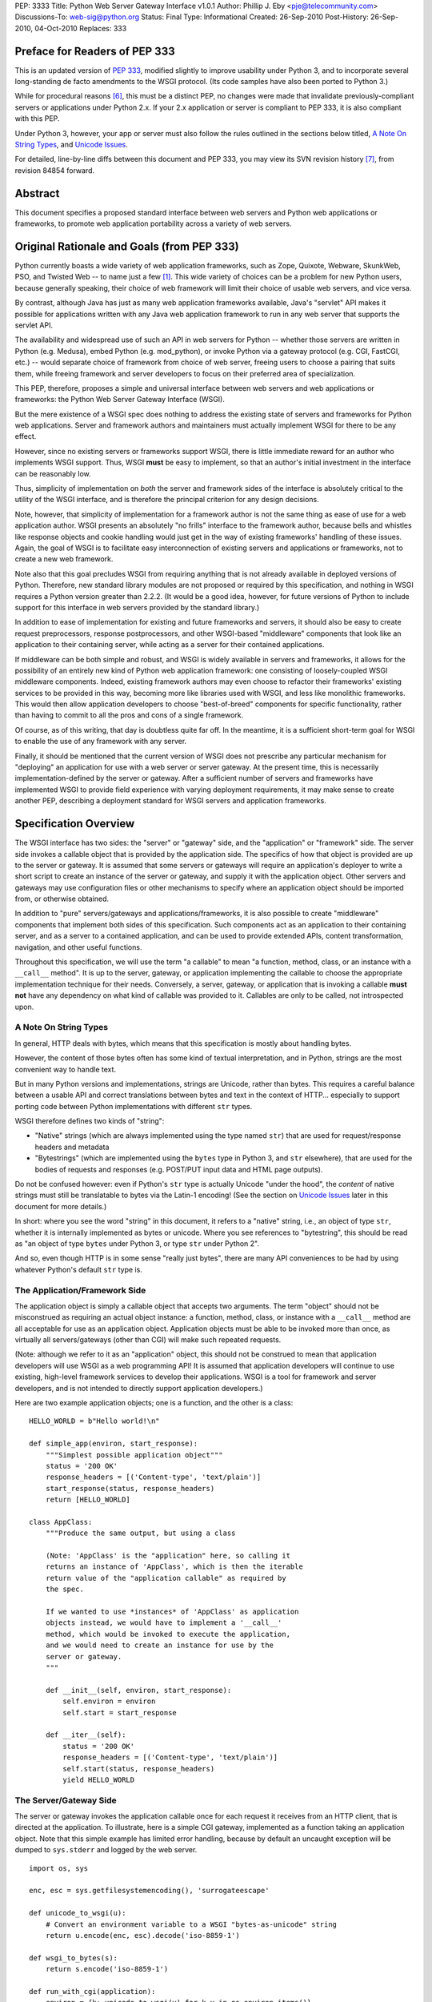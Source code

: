 PEP: 3333
Title: Python Web Server Gateway Interface v1.0.1
Author: Phillip J. Eby <pje@telecommunity.com>
Discussions-To: web-sig@python.org
Status: Final
Type: Informational
Created: 26-Sep-2010
Post-History: 26-Sep-2010, 04-Oct-2010
Replaces: 333


Preface for Readers of PEP 333
==============================

This is an updated version of :pep:`333`, modified slightly to improve
usability under Python 3, and to incorporate several long-standing
de facto amendments to the WSGI protocol.  (Its code samples have
also been ported to Python 3.)

While for procedural reasons [6]_, this must be a distinct PEP, no
changes were made that invalidate previously-compliant servers or
applications under Python 2.x.  If your 2.x application or server
is compliant to PEP \333, it is also compliant with this PEP.

Under Python 3, however, your app or server must also follow the
rules outlined in the sections below titled, `A Note On String
Types`_, and `Unicode Issues`_.

For detailed, line-by-line diffs between this document and PEP \333,
you may view its SVN revision history [7]_, from revision 84854 forward.


Abstract
========

This document specifies a proposed standard interface between web
servers and Python web applications or frameworks, to promote web
application portability across a variety of web servers.


Original Rationale and Goals (from PEP 333)
===========================================

Python currently boasts a wide variety of web application frameworks,
such as Zope, Quixote, Webware, SkunkWeb, PSO, and Twisted Web -- to
name just a few [1]_.  This wide variety of choices can be a problem
for new Python users, because generally speaking, their choice of web
framework will limit their choice of usable web servers, and vice
versa.

By contrast, although Java has just as many web application frameworks
available, Java's "servlet" API makes it possible for applications
written with any Java web application framework to run in any web
server that supports the servlet API.

The availability and widespread use of such an API in web servers for
Python -- whether those servers are written in Python (e.g. Medusa),
embed Python (e.g. mod_python), or invoke Python via a gateway
protocol (e.g. CGI, FastCGI, etc.) -- would separate choice of
framework from choice of web server, freeing users to choose a pairing
that suits them, while freeing framework and server developers to
focus on their preferred area of specialization.

This PEP, therefore, proposes a simple and universal interface between
web servers and web applications or frameworks: the Python Web Server
Gateway Interface (WSGI).

But the mere existence of a WSGI spec does nothing to address the
existing state of servers and frameworks for Python web applications.
Server and framework authors and maintainers must actually implement
WSGI for there to be any effect.

However, since no existing servers or frameworks support WSGI, there
is little immediate reward for an author who implements WSGI support.
Thus, WSGI **must** be easy to implement, so that an author's initial
investment in the interface can be reasonably low.

Thus, simplicity of implementation on *both* the server and framework
sides of the interface is absolutely critical to the utility of the
WSGI interface, and is therefore the principal criterion for any
design decisions.

Note, however, that simplicity of implementation for a framework
author is not the same thing as ease of use for a web application
author.  WSGI presents an absolutely "no frills" interface to the
framework author, because bells and whistles like response objects and
cookie handling would just get in the way of existing frameworks'
handling of these issues.  Again, the goal of WSGI is to facilitate
easy interconnection of existing servers and applications or
frameworks, not to create a new web framework.

Note also that this goal precludes WSGI from requiring anything that
is not already available in deployed versions of Python.  Therefore,
new standard library modules are not proposed or required by this
specification, and nothing in WSGI requires a Python version greater
than 2.2.2.  (It would be a good idea, however, for future versions
of Python to include support for this interface in web servers
provided by the standard library.)

In addition to ease of implementation for existing and future
frameworks and servers, it should also be easy to create request
preprocessors, response postprocessors, and other WSGI-based
"middleware" components that look like an application to their
containing server, while acting as a server for their contained
applications.

If middleware can be both simple and robust, and WSGI is widely
available in servers and frameworks, it allows for the possibility
of an entirely new kind of Python web application framework: one
consisting of loosely-coupled WSGI middleware components.  Indeed,
existing framework authors may even choose to refactor their
frameworks' existing services to be provided in this way, becoming
more like libraries used with WSGI, and less like monolithic
frameworks.  This would then allow application developers to choose
"best-of-breed" components for specific functionality, rather than
having to commit to all the pros and cons of a single framework.

Of course, as of this writing, that day is doubtless quite far off.
In the meantime, it is a sufficient short-term goal for WSGI to
enable the use of any framework with any server.

Finally, it should be mentioned that the current version of WSGI
does not prescribe any particular mechanism for "deploying" an
application for use with a web server or server gateway.  At the
present time, this is necessarily implementation-defined by the
server or gateway.  After a sufficient number of servers and
frameworks have implemented WSGI to provide field experience with
varying deployment requirements, it may make sense to create
another PEP, describing a deployment standard for WSGI servers and
application frameworks.


Specification Overview
======================

The WSGI interface has two sides: the "server" or "gateway" side, and
the "application" or "framework" side.  The server side invokes a
callable object that is provided by the application side.  The
specifics of how that object is provided are up to the server or
gateway.  It is assumed that some servers or gateways will require an
application's deployer to write a short script to create an instance
of the server or gateway, and supply it with the application object.
Other servers and gateways may use configuration files or other
mechanisms to specify where an application object should be
imported from, or otherwise obtained.

In addition to "pure" servers/gateways and applications/frameworks,
it is also possible to create "middleware" components that implement
both sides of this specification.  Such components act as an
application to their containing server, and as a server to a
contained application, and can be used to provide extended APIs,
content transformation, navigation, and other useful functions.

Throughout this specification, we will use the term "a callable" to
mean "a function, method, class, or an instance with a ``__call__``
method".  It is up to the server, gateway, or application implementing
the callable to choose the appropriate implementation technique for
their needs.  Conversely, a server, gateway, or application that is
invoking a callable **must not** have any dependency on what kind of
callable was provided to it.  Callables are only to be called, not
introspected upon.


A Note On String Types
----------------------

In general, HTTP deals with bytes, which means that this specification
is mostly about handling bytes.

However, the content of those bytes often has some kind of textual
interpretation, and in Python, strings are the most convenient way
to handle text.

But in many Python versions and implementations, strings are Unicode,
rather than bytes.  This requires a careful balance between a usable
API and correct translations between bytes and text in the context of
HTTP...  especially to support porting code between Python
implementations with different ``str`` types.

WSGI therefore defines two kinds of "string":

* "Native" strings (which are always implemented using the type
  named ``str``) that are used for request/response headers and
  metadata

* "Bytestrings" (which are implemented using the ``bytes`` type
  in Python 3, and ``str`` elsewhere), that are used for the bodies
  of requests and responses (e.g. POST/PUT input data and HTML page
  outputs).

Do not be confused however: even if Python's ``str`` type is actually
Unicode "under the hood", the *content* of native strings must
still be translatable to bytes via the Latin-1 encoding!  (See
the section on `Unicode Issues`_ later in  this document for more
details.)

In short: where you see the word "string" in this document, it refers
to a "native" string, i.e., an object of type ``str``, whether it is
internally implemented as bytes or unicode.  Where you see references
to "bytestring", this should be read as "an object of type ``bytes``
under Python 3, or type ``str`` under Python 2".

And so, even though HTTP is in some sense "really just bytes", there
are  many API conveniences to be had by using whatever Python's
default  ``str`` type is.



The Application/Framework Side
------------------------------

The application object is simply a callable object that accepts
two arguments.  The term "object" should not be misconstrued as
requiring an actual object instance: a function, method, class,
or instance with a ``__call__`` method are all acceptable for
use as an application object.  Application objects must be able
to be invoked more than once, as virtually all servers/gateways
(other than CGI) will make such repeated requests.

(Note: although we refer to it as an "application" object, this
should not be construed to mean that application developers will use
WSGI as a web programming API!  It is assumed that application
developers will continue to use existing, high-level framework
services to develop their applications.  WSGI is a tool for
framework and server developers, and is not intended to directly
support application developers.)

Here are two example application objects; one is a function, and the
other is a class::

    HELLO_WORLD = b"Hello world!\n"

    def simple_app(environ, start_response):
        """Simplest possible application object"""
        status = '200 OK'
        response_headers = [('Content-type', 'text/plain')]
        start_response(status, response_headers)
        return [HELLO_WORLD]

    class AppClass:
        """Produce the same output, but using a class

        (Note: 'AppClass' is the "application" here, so calling it
        returns an instance of 'AppClass', which is then the iterable
        return value of the "application callable" as required by
        the spec.

        If we wanted to use *instances* of 'AppClass' as application
        objects instead, we would have to implement a '__call__'
        method, which would be invoked to execute the application,
        and we would need to create an instance for use by the
        server or gateway.
        """

        def __init__(self, environ, start_response):
            self.environ = environ
            self.start = start_response

        def __iter__(self):
            status = '200 OK'
            response_headers = [('Content-type', 'text/plain')]
            self.start(status, response_headers)
            yield HELLO_WORLD


The Server/Gateway Side
-----------------------

The server or gateway invokes the application callable once for each
request it receives from an HTTP client, that is directed at the
application.  To illustrate, here is a simple CGI gateway, implemented
as a function taking an application object.  Note that this simple
example has limited error handling, because by default an uncaught
exception will be dumped to ``sys.stderr`` and logged by the web
server.

::

    import os, sys

    enc, esc = sys.getfilesystemencoding(), 'surrogateescape'

    def unicode_to_wsgi(u):
        # Convert an environment variable to a WSGI "bytes-as-unicode" string
        return u.encode(enc, esc).decode('iso-8859-1')

    def wsgi_to_bytes(s):
        return s.encode('iso-8859-1')

    def run_with_cgi(application):
        environ = {k: unicode_to_wsgi(v) for k,v in os.environ.items()}
        environ['wsgi.input']        = sys.stdin.buffer
        environ['wsgi.errors']       = sys.stderr
        environ['wsgi.version']      = (1, 0)
        environ['wsgi.multithread']  = False
        environ['wsgi.multiprocess'] = True
        environ['wsgi.run_once']     = True

        if environ.get('HTTPS', 'off') in ('on', '1'):
            environ['wsgi.url_scheme'] = 'https'
        else:
            environ['wsgi.url_scheme'] = 'http'

        headers_set = []
        headers_sent = []

        def write(data):
            out = sys.stdout.buffer

            if not headers_set:
                 raise AssertionError("write() before start_response()")

            elif not headers_sent:
                 # Before the first output, send the stored headers
                 status, response_headers = headers_sent[:] = headers_set
                 out.write(wsgi_to_bytes('Status: %s\r\n' % status))
                 for header in response_headers:
                     out.write(wsgi_to_bytes('%s: %s\r\n' % header))
                 out.write(wsgi_to_bytes('\r\n'))

            out.write(data)
            out.flush()

        def start_response(status, response_headers, exc_info=None):
            if exc_info:
                try:
                    if headers_sent:
                        # Re-raise original exception if headers sent
                        raise exc_info[1].with_traceback(exc_info[2])
                finally:
                    exc_info = None     # avoid dangling circular ref
            elif headers_set:
                raise AssertionError("Headers already set!")

            headers_set[:] = [status, response_headers]

            # Note: error checking on the headers should happen here,
            # *after* the headers are set.  That way, if an error
            # occurs, start_response can only be re-called with
            # exc_info set.

            return write

        result = application(environ, start_response)
        try:
            for data in result:
                if data:    # don't send headers until body appears
                    write(data)
            if not headers_sent:
                write(b'')   # send headers now if body was empty
        finally:
            if hasattr(result, 'close'):
                result.close()


Middleware: Components that Play Both Sides
-------------------------------------------

Note that a single object may play the role of a server with respect
to some application(s), while also acting as an application with
respect to some server(s).  Such "middleware" components can perform
such functions as:

* Routing a request to different application objects based on the
  target URL, after rewriting the ``environ`` accordingly.

* Allowing multiple applications or frameworks to run side by side
  in the same process

* Load balancing and remote processing, by forwarding requests and
  responses over a network

* Perform content postprocessing, such as applying XSL stylesheets

The presence of middleware in general is transparent to both the
"server/gateway" and the "application/framework" sides of the
interface, and should require no special support.  A user who
desires to incorporate middleware into an application simply
provides the middleware component to the server, as if it were
an application, and configures the middleware component to
invoke the application, as if the middleware component were a
server.  Of course, the "application" that the middleware wraps
may in fact be another middleware component wrapping another
application, and so on, creating what is referred to as a
"middleware stack".

For the most part, middleware must conform to the restrictions
and requirements of both the server and application sides of
WSGI.  In some cases, however, requirements for middleware
are more stringent than for a "pure" server or application,
and these points will be noted in the specification.

Here is a (tongue-in-cheek) example of a middleware component that
converts ``text/plain`` responses to pig Latin, using Joe Strout's
``piglatin.py``.  (Note: a "real" middleware component would
probably use a more robust way of checking the content type, and
should also check for a content encoding.  Also, this simple
example ignores the possibility that a word might be split across
a block boundary.)

::

    from piglatin import piglatin

    class LatinIter:

        """Transform iterated output to piglatin, if it's okay to do so

        Note that the "okayness" can change until the application yields
        its first non-empty bytestring, so 'transform_ok' has to be a mutable
        truth value.
        """

        def __init__(self, result, transform_ok):
            if hasattr(result, 'close'):
                self.close = result.close
            self._next = iter(result).__next__
            self.transform_ok = transform_ok

        def __iter__(self):
            return self

        def __next__(self):
            data = self._next()
            if self.transform_ok:
                return piglatin(data)   # call must be byte-safe on Py3
            else:
                return data

    class Latinator:

        # by default, don't transform output
        transform = False

        def __init__(self, application):
            self.application = application

        def __call__(self, environ, start_response):

            transform_ok = []

            def start_latin(status, response_headers, exc_info=None):

                # Reset ok flag, in case this is a repeat call
                del transform_ok[:]

                for name, value in response_headers:
                    if name.lower() == 'content-type' and value == 'text/plain':
                        transform_ok.append(True)
                        # Strip content-length if present, else it'll be wrong
                        response_headers = [(name, value)
                            for name, value in response_headers
                                if name.lower() != 'content-length'
                        ]
                        break

                write = start_response(status, response_headers, exc_info)

                if transform_ok:
                    def write_latin(data):
                        write(piglatin(data))   # call must be byte-safe on Py3
                    return write_latin
                else:
                    return write

            return LatinIter(self.application(environ, start_latin), transform_ok)


    # Run foo_app under a Latinator's control, using the example CGI gateway
    from foo_app import foo_app
    run_with_cgi(Latinator(foo_app))



Specification Details
=====================

The application object must accept two positional arguments.  For
the sake of illustration, we have named them ``environ`` and
``start_response``, but they are not required to have these names.
A server or gateway **must** invoke the application object using
positional (not keyword) arguments.  (E.g. by calling
``result = application(environ, start_response)`` as shown above.)

The ``environ`` parameter is a dictionary object, containing CGI-style
environment variables.  This object **must** be a builtin Python
dictionary (*not* a subclass, ``UserDict`` or other dictionary
emulation), and the application is allowed to modify the dictionary
in any way it desires.  The dictionary must also include certain
WSGI-required variables (described in a later section), and may
also include server-specific extension variables, named according
to a convention that will be described below.

The ``start_response`` parameter is a callable accepting two
required positional arguments, and one optional argument.  For the sake
of illustration, we have named these arguments ``status``,
``response_headers``, and ``exc_info``, but they are not required to
have these names, and the application **must** invoke the
``start_response`` callable using positional arguments (e.g.
``start_response(status, response_headers)``).

The ``status`` parameter is a status string of the form
``"999 Message here"``, and ``response_headers`` is a list of
``(header_name, header_value)`` tuples describing the HTTP response
header.  The optional ``exc_info`` parameter is described below in the
sections on `The start_response() Callable`_ and `Error Handling`_.
It is used only when the application has trapped an error and is
attempting to display an error message to the browser.

The ``start_response`` callable must return a ``write(body_data)``
callable that takes one positional parameter: a bytestring to be written
as part of the HTTP response body.  (Note: the ``write()`` callable is
provided only to support certain existing frameworks' imperative output
APIs; it should not be used by new applications or frameworks if it
can be avoided.  See the `Buffering and Streaming`_ section for more
details.)

When called by the server, the application object must return an
iterable yielding zero or more bytestrings.  This can be accomplished in a
variety of ways, such as by returning a list of bytestrings, or by the
application being a generator function that yields bytestrings, or
by the application being a class whose instances are iterable.
Regardless of how it is accomplished, the application object must
always return an iterable yielding zero or more bytestrings.

The server or gateway must transmit the yielded bytestrings to the client
in an unbuffered fashion, completing the transmission of each bytestring
before requesting another one.  (In other words, applications
**should** perform their own buffering.  See the `Buffering and
Streaming`_ section below for more on how application output must be
handled.)

The server or gateway should treat the yielded bytestrings as binary byte
sequences: in particular, it should ensure that line endings are
not altered.  The application is responsible for ensuring that the
bytestring(s) to be written are in a format suitable for the client.  (The
server or gateway **may** apply HTTP transfer encodings, or perform
other transformations for the purpose of implementing HTTP features
such as byte-range transmission.  See `Other HTTP Features`_, below,
for more details.)

If a call to ``len(iterable)`` succeeds, the server must be able
to rely on the result being accurate.  That is, if the iterable
returned by the application provides a working ``__len__()``
method, it **must** return an accurate result.  (See
the `Handling the Content-Length Header`_ section for information
on how this would normally be used.)

If the iterable returned by the application has a ``close()`` method,
the server or gateway **must** call that method upon completion of the
current request, whether the request was completed normally, or
terminated early due to an application error during iteration or an early
disconnect of the browser.  (The ``close()`` method requirement is to
support resource release by the application.  This protocol is intended
to complement :pep:`342`'s generator support, and other common iterables
with ``close()`` methods.)

Applications returning a generator or other custom iterator **should not**
assume the entire iterator will be consumed, as it **may** be closed early
by the server.

(Note: the application **must** invoke the ``start_response()``
callable before the iterable yields its first body bytestring, so that the
server can send the headers before any body content.  However, this
invocation **may** be performed by the iterable's first iteration, so
servers **must not** assume that ``start_response()`` has been called
before they begin iterating over the iterable.)

Finally, servers and gateways **must not** directly use any other
attributes of the iterable returned by the application, unless it is an
instance of a type specific to that server or gateway, such as a "file
wrapper" returned by ``wsgi.file_wrapper`` (see `Optional
Platform-Specific File Handling`_).  In the general case, only
attributes specified here, or accessed via e.g. the :pep:`234` iteration
APIs are acceptable.


``environ`` Variables
---------------------

The ``environ`` dictionary is required to contain these CGI
environment variables, as defined by the Common Gateway Interface
specification [2]_.  The following variables **must** be present,
unless their value would be an empty string, in which case they
**may** be omitted, except as otherwise noted below.

``REQUEST_METHOD``
  The HTTP request method, such as ``"GET"`` or ``"POST"``.  This
  cannot ever be an empty string, and so is always required.

``SCRIPT_NAME``
  The initial portion of the request URL's "path" that corresponds to
  the application object, so that the application knows its virtual
  "location".  This **may** be an empty string, if the application
  corresponds to the "root" of the server.

``PATH_INFO``
  The remainder of the request URL's "path", designating the virtual
  "location" of the request's target within the application.  This
  **may** be an empty string, if the request URL targets the
  application root and does not have a trailing slash.

``QUERY_STRING``
  The portion of the request URL that follows the ``"?"``, if any.
  May be empty or absent.

``CONTENT_TYPE``
  The contents of any ``Content-Type`` fields in the HTTP request.
  May be empty or absent.

``CONTENT_LENGTH``
  The contents of any ``Content-Length`` fields in the HTTP request.
  May be empty or absent.

``SERVER_NAME``, ``SERVER_PORT``
  When ``HTTP_HOST`` is not set, these variables can be combined to determine a
  default.  See the `URL Reconstruction`_ section below for more detail.
  ``SERVER_NAME`` and ``SERVER_PORT`` are required strings and must never be
  empty.

``SERVER_PROTOCOL``
  The version of the protocol the client used to send the request.
  Typically this will be something like ``"HTTP/1.0"`` or ``"HTTP/1.1"``
  and may be used by the application to determine how to treat any
  HTTP request headers.  (This variable should probably be called
  ``REQUEST_PROTOCOL``, since it denotes the protocol used in the
  request, and is not necessarily the protocol that will be used in the
  server's response.  However, for compatibility with CGI we have to
  keep the existing name.)

``HTTP_`` Variables
  Variables corresponding to the client-supplied HTTP request headers
  (i.e., variables whose names begin with ``"HTTP_"``).  The presence or
  absence of these variables should correspond with the presence or
  absence of the appropriate HTTP header in the request.

A server or gateway **should** attempt to provide as many other CGI
variables as are applicable.  In addition, if SSL is in use, the server
or gateway **should** also provide as many of the Apache SSL environment
variables [5]_ as are applicable, such as ``HTTPS=on`` and
``SSL_PROTOCOL``.  Note, however, that an application that uses any CGI
variables other than the ones listed above are necessarily non-portable
to web servers that do not support the relevant extensions.  (For
example, web servers that do not publish files will not be able to
provide a meaningful ``DOCUMENT_ROOT`` or ``PATH_TRANSLATED``.)

A WSGI-compliant server or gateway **should** document what variables
it provides, along with their definitions as appropriate.  Applications
**should** check for the presence of any variables they require, and
have a fallback plan in the event such a variable is absent.

Note: missing variables (such as ``REMOTE_USER`` when no
authentication has occurred) should be left out of the ``environ``
dictionary.  Also note that CGI-defined variables must be native strings,
if they are present at all.  It is a violation of this specification
for *any* CGI variable's value to be of any type other than ``str``.

In addition to the CGI-defined variables, the ``environ`` dictionary
**may** also contain arbitrary operating-system "environment variables",
and **must** contain the following WSGI-defined variables:

=====================  ===============================================
Variable               Value
=====================  ===============================================
``wsgi.version``       The tuple ``(1, 0)``, representing WSGI
                       version 1.0.

``wsgi.url_scheme``    A string representing the "scheme" portion of
                       the URL at which the application is being
                       invoked.  Normally, this will have the value
                       ``"http"`` or ``"https"``, as appropriate.

``wsgi.input``         An input stream (file-like object) from which
                       the HTTP request body bytes can be read.  (The server
                       or gateway may perform reads on-demand as
                       requested by the application, or it may
                       pre-read the client's request body and buffer
                       it in-memory or on disk, or use any other
                       technique for providing such an input stream,
                       according to its preference.)

``wsgi.errors``        An output stream (file-like object) to which
                       error output can be written, for the purpose of
                       recording program or other errors in a
                       standardized and possibly centralized location.
                       This should be a "text mode" stream; i.e.,
                       applications should use ``"\n"`` as a line
                       ending, and assume that it will be converted to
                       the correct line ending by the server/gateway.

                       (On platforms where the ``str`` type is unicode,
                       the error stream **should** accept and log
                       arbitrary unicode without raising an error; it
                       is allowed, however, to substitute characters
                       that cannot be rendered in the stream's encoding.)

                       For many servers, ``wsgi.errors`` will be the
                       server's main error log. Alternatively, this
                       may be ``sys.stderr``, or a log file of some
                       sort.  The server's documentation should
                       include an explanation of how to configure this
                       or where to find the recorded output.  A server
                       or gateway may supply different error streams
                       to different applications, if this is desired.

``wsgi.multithread``   This value should evaluate true if the
                       application object may be simultaneously
                       invoked by another thread in the same process,
                       and should evaluate false otherwise.

``wsgi.multiprocess``  This value should evaluate true if an
                       equivalent application object may be
                       simultaneously invoked by another process,
                       and should evaluate false otherwise.

``wsgi.run_once``      This value should evaluate true if the server
                       or gateway expects (but does not guarantee!)
                       that the application will only be invoked this
                       one time during the life of its containing
                       process.  Normally, this will only be true for
                       a gateway based on CGI (or something similar).
=====================  ===============================================

Finally, the ``environ`` dictionary may also contain server-defined
variables.  These variables should be named using only lower-case
letters, numbers, dots, and underscores, and should be prefixed with
a name that is unique to the defining server or gateway.  For
example, ``mod_python`` might define variables with names like
``mod_python.some_variable``.


Input and Error Streams
~~~~~~~~~~~~~~~~~~~~~~~

The input and error streams provided by the server must support
the following methods:

===================  ==========  ========
Method               Stream      Notes
===================  ==========  ========
``read(size)``       ``input``   1
``readline()``       ``input``   1, 2
``readlines(hint)``  ``input``   1, 3
``__iter__()``       ``input``
``flush()``          ``errors``  4
``write(str)``       ``errors``
``writelines(seq)``  ``errors``
===================  ==========  ========

The semantics of each method are as documented in the Python Library
Reference, except for these notes as listed in the table above:

1. The server is not required to read past the client's specified
   ``Content-Length``, and **should** simulate an end-of-file
   condition if the application attempts to read past that point.
   The application **should not** attempt to read more data than is
   specified by the ``CONTENT_LENGTH`` variable.

   A server **should** allow ``read()`` to be called without an argument,
   and return the remainder of the client's input stream.

   A server **should** return empty bytestrings from any attempt to
   read from an empty or exhausted input stream.

2. Servers **should** support the optional "size" argument to ``readline()``,
   but as in WSGI 1.0, they are allowed to omit support for it.

   (In WSGI 1.0, the size argument was not supported, on the grounds that
   it might have been complex to implement, and was not often used in
   practice...  but then the ``cgi`` module started using it, and so
   practical servers had to start supporting it anyway!)

3. Note that the ``hint`` argument to ``readlines()`` is optional for
   both caller and implementer.  The application is free not to
   supply it, and the server or gateway is free to ignore it.

4. Since the ``errors`` stream may not be rewound, servers and gateways
   are free to forward write operations immediately, without buffering.
   In this case, the ``flush()`` method may be a no-op.  Portable
   applications, however, cannot assume that output is unbuffered
   or that ``flush()`` is a no-op.  They must call ``flush()`` if
   they need to ensure that output has in fact been written.  (For
   example, to minimize intermingling of data from multiple processes
   writing to the same error log.)

The methods listed in the table above **must** be supported by all
servers conforming to this specification.  Applications conforming
to this specification **must not** use any other methods or attributes
of the ``input`` or ``errors`` objects.  In particular, applications
**must not** attempt to close these streams, even if they possess
``close()`` methods.


The ``start_response()`` Callable
---------------------------------

The second parameter passed to the application object is a callable
of the form ``start_response(status, response_headers, exc_info=None)``.
(As with all WSGI callables, the arguments must be supplied
positionally, not by keyword.)  The ``start_response`` callable is
used to begin the HTTP response, and it must return a
``write(body_data)`` callable (see the `Buffering and Streaming`_
section, below).

The ``status`` argument is an HTTP "status" string like ``"200 OK"``
or ``"404 Not Found"``.  That is, it is a string consisting of a
Status-Code and a Reason-Phrase, in that order and separated by a
single space, with no surrounding whitespace or other characters.
(See :rfc:`2616`, Section 6.1.1 for more information.)  The string
**must not** contain control characters, and must not be terminated
with a carriage return, linefeed, or combination thereof.

The ``response_headers`` argument is a list of ``(header_name,
header_value)`` tuples.  It must be a Python list; i.e.
``type(response_headers) is ListType``, and the server **may** change
its contents in any way it desires.  Each ``header_name`` must be a
valid HTTP header field-name (as defined by :rfc:`2616`, Section 4.2),
without a trailing colon or other punctuation.

Each ``header_value`` **must not** include *any* control characters,
including carriage returns or linefeeds, either embedded or at the end.
(These requirements are to minimize the complexity of any parsing that
must be performed by servers, gateways, and intermediate response
processors that need to inspect or modify response headers.)

In general, the server or gateway is responsible for ensuring that
correct headers are sent to the client: if the application omits
a header required by HTTP (or other relevant specifications that are in
effect), the server or gateway **must** add it.  For example, the HTTP
``Date:`` and ``Server:`` headers would normally be supplied by the
server or gateway.

(A reminder for server/gateway authors: HTTP header names are
case-insensitive, so be sure to take that into consideration when
examining application-supplied headers!)

Applications and middleware are forbidden from using HTTP/1.1
"hop-by-hop" features or headers, any equivalent features in HTTP/1.0,
or any headers that would affect the persistence of the client's
connection to the web server.  These features are the
exclusive province of the actual web server, and a server or gateway
**should** consider it a fatal error for an application to attempt
sending them, and raise an error if they are supplied to
``start_response()``.  (For more specifics on "hop-by-hop" features and
headers, please see the `Other HTTP Features`_ section below.)

Servers **should** check for errors in the headers at the time
``start_response`` is called, so that an error can be raised while
the application is still running.

However, the ``start_response`` callable **must not** actually transmit the
response headers.  Instead, it must store them for the server or
gateway to transmit **only** after the first iteration of the
application return value that yields a non-empty bytestring, or upon
the application's first invocation of the ``write()`` callable.  In
other words, response headers must not be sent until there is actual
body data available, or until the application's returned iterable is
exhausted.  (The only possible exception to this rule is if the
response headers explicitly include a ``Content-Length`` of zero.)

This delaying of response header transmission is to ensure that buffered
and asynchronous applications can replace their originally intended
output with error output, up until the last possible moment.  For
example, the application may need to change the response status from
"200 OK" to "500 Internal Error", if an error occurs while the body is
being generated within an application buffer.

The ``exc_info`` argument, if supplied, must be a Python
``sys.exc_info()`` tuple.  This argument should be supplied by the
application only if ``start_response`` is being called by an error
handler.  If ``exc_info`` is supplied, and no HTTP headers have been
output yet, ``start_response`` should replace the currently-stored
HTTP response headers with the newly-supplied ones, thus allowing the
application to "change its mind" about the output when an error has
occurred.

However, if ``exc_info`` is provided, and the HTTP headers have already
been sent, ``start_response`` **must** raise an error, and **should**
re-raise using the ``exc_info`` tuple.  That is::

    raise exc_info[1].with_traceback(exc_info[2])

This will re-raise the exception trapped by the application, and in
principle should abort the application.  (It is not safe for the
application to attempt error output to the browser once the HTTP
headers have already been sent.)  The application **must not** trap
any exceptions raised by ``start_response``, if it called
``start_response`` with ``exc_info``.  Instead, it should allow
such exceptions to propagate back to the server or gateway.  See
`Error Handling`_ below, for more details.

The application **may** call ``start_response`` more than once, if and
only if the ``exc_info`` argument is provided.  More precisely, it is
a fatal error to call ``start_response`` without the ``exc_info``
argument if ``start_response`` has already been called within the
current invocation of the application.  This includes the case where
the first call to ``start_response`` raised an error.  (See the example
CGI gateway above for an illustration of the correct logic.)

Note: servers, gateways, or middleware implementing ``start_response``
**should** ensure that no reference is held to the ``exc_info``
parameter beyond the duration of the function's execution, to avoid
creating a circular reference through the traceback and frames
involved.  The simplest way to do this is something like::

    def start_response(status, response_headers, exc_info=None):
        if exc_info:
             try:
                 # do stuff w/exc_info here
             finally:
                 exc_info = None    # Avoid circular ref.

The example CGI gateway provides another illustration of this
technique.


Handling the ``Content-Length`` Header
~~~~~~~~~~~~~~~~~~~~~~~~~~~~~~~~~~~~~~

If the application supplies a ``Content-Length`` header, the server
**should not** transmit more bytes to the client than the header
allows, and **should** stop iterating over the response when enough
data has been sent, or raise an error if the application tries to
``write()`` past that point.  (Of course, if the application does
not provide *enough* data to meet its stated ``Content-Length``,
the server **should** close the connection and log or otherwise
report the error.)

If the application does not supply a ``Content-Length`` header, a
server or gateway may choose one of several approaches to handling
it.  The simplest of these is to close the client connection when
the response is completed.

Under some circumstances, however, the server or gateway may be
able to either generate a ``Content-Length`` header, or at least
avoid the need to close the client connection.  If the application
does *not* call the ``write()`` callable, and returns an iterable
whose ``len()`` is 1, then the server can automatically determine
``Content-Length`` by taking the length of the first bytestring yielded
by the iterable.

And, if the server and client both support HTTP/1.1
:rfc:`"chunked encoding"<2616#section-3.6.1>`,
then the server **may** use chunked encoding to send
a chunk for each ``write()`` call or bytestring yielded by the iterable,
thus generating a ``Content-Length`` header for each chunk.  This
allows the server to keep the client connection alive, if it wishes
to do so.  Note that the server **must** comply fully with :rfc:`2616`
when doing this, or else fall back to one of the other strategies for
dealing with the absence of ``Content-Length``.

(Note: applications and middleware **must not** apply any kind of
``Transfer-Encoding`` to their output, such as chunking or gzipping;
as "hop-by-hop" operations, these encodings are the province of the
actual web server/gateway.  See `Other HTTP Features`_ below, for
more details.)


Buffering and Streaming
-----------------------

Generally speaking, applications will achieve the best throughput
by buffering their (modestly-sized) output and sending it all at
once.  This is a common approach in existing frameworks such as
Zope: the output is buffered in a StringIO or similar object, then
transmitted all at once, along with the response headers.

The corresponding approach in WSGI is for the application to simply
return a single-element iterable (such as a list) containing the
response body as a single bytestring.  This is the recommended approach
for the vast majority of application functions, that render
HTML pages whose text easily fits in memory.

For large files, however, or for specialized uses of HTTP streaming
(such as multipart "server push"), an application may need to provide
output in smaller blocks (e.g. to avoid loading a large file into
memory).  It's also sometimes the case that part of a response may
be time-consuming to produce, but it would be useful to send ahead the
portion of the response that precedes it.

In these cases, applications will usually return an iterator (often
a generator-iterator) that produces the output in a block-by-block
fashion.  These blocks may be broken to coincide with multipart
boundaries (for "server push"), or just before time-consuming
tasks (such as reading another block of an on-disk file).

WSGI servers, gateways, and middleware **must not** delay the
transmission of any block; they **must** either fully transmit
the block to the client, or guarantee that they will continue
transmission even while the application is producing its next block.
A server/gateway or middleware may provide this guarantee in one of
three ways:

1. Send the entire block to the operating system (and request
   that any O/S buffers be flushed) before returning control
   to the application, OR

2. Use a different thread to ensure that the block continues
   to be transmitted while the application produces the next
   block.

3. (Middleware only) send the entire block to its parent
   gateway/server

By providing this guarantee, WSGI allows applications to ensure
that transmission will not become stalled at an arbitrary point
in their output data.  This is critical for proper functioning
of e.g. multipart "server push" streaming, where data between
multipart boundaries should be transmitted in full to the client.


Middleware Handling of Block Boundaries
~~~~~~~~~~~~~~~~~~~~~~~~~~~~~~~~~~~~~~~

In order to better support asynchronous applications and servers,
middleware components **must not** block iteration waiting for
multiple values from an application iterable.  If the middleware
needs to accumulate more data from the application before it can
produce any output, it **must** yield an empty bytestring.

To put this requirement another way, a middleware component **must
yield at least one value** each time its underlying application
yields a value.  If the middleware cannot yield any other value,
it must yield an empty bytestring.

This requirement ensures that asynchronous applications and servers
can conspire to reduce the number of threads that are required
to run a given number of application instances simultaneously.

Note also that this requirement means that middleware **must**
return an iterable as soon as its underlying application returns
an iterable.  It is also forbidden for middleware to use the
``write()`` callable to transmit data that is yielded by an
underlying application.  Middleware may only use their parent
server's ``write()`` callable to transmit data that the
underlying application sent using a middleware-provided ``write()``
callable.


The ``write()`` Callable
~~~~~~~~~~~~~~~~~~~~~~~~

Some existing application framework APIs support unbuffered
output in a different manner than WSGI.  Specifically, they
provide a "write" function or method of some kind to write
an unbuffered block of data, or else they provide a buffered
"write" function and a "flush" mechanism to flush the buffer.

Unfortunately, such APIs cannot be implemented in terms of
WSGI's "iterable" application return value, unless threads
or other special mechanisms are used.

Therefore, to allow these frameworks to continue using an
imperative API, WSGI includes a special ``write()`` callable,
returned by the ``start_response`` callable.

New WSGI applications and frameworks **should not** use the
``write()`` callable if it is possible to avoid doing so.  The
``write()`` callable is strictly a hack to support imperative
streaming APIs.  In general, applications should produce their
output via their returned iterable, as this makes it possible
for web servers to interleave other tasks in the same Python thread,
potentially providing better throughput for the server as a whole.

The ``write()`` callable is returned by the ``start_response()``
callable, and it accepts a single parameter:  a bytestring to be
written as part of the HTTP response body, that is treated exactly
as though it had been yielded by the output iterable.  In other
words, before ``write()`` returns, it must guarantee that the
passed-in bytestring was either completely sent to the client, or
that it is buffered for transmission while the application
proceeds onward.

An application **must** return an iterable object, even if it
uses ``write()`` to produce all or part of its response body.
The returned iterable **may** be empty (i.e. yield no non-empty
bytestrings), but if it *does* yield non-empty bytestrings, that output
must be treated normally by the server or gateway (i.e., it must be
sent or queued immediately).  Applications **must not** invoke
``write()`` from within their return iterable, and therefore any
bytestrings yielded by the iterable are transmitted after all bytestrings
passed to ``write()`` have been sent to the client.


Unicode Issues
--------------

HTTP does not directly support Unicode, and neither does this
interface.  All encoding/decoding must be handled by the application;
all strings passed to or from the server must be of type ``str`` or
``bytes``, never ``unicode``.  The result of using a ``unicode``
object where a string object is required, is undefined.

Note also that strings passed to ``start_response()`` as a status or
as response headers **must** follow :rfc:`2616` with respect to encoding.
That is, they must either be ISO-8859-1 characters, or use :rfc:`2047`
MIME encoding.

On Python platforms where the ``str`` or ``StringType`` type is in
fact Unicode-based (e.g. Jython, IronPython, Python 3, etc.), all
"strings" referred to in this specification must contain only
code points representable in ISO-8859-1 encoding (``\u0000`` through
``\u00FF``, inclusive).  It is a fatal error for an application to
supply strings containing any other Unicode character or code point.
Similarly, servers and gateways **must not** supply
strings to an application containing any other Unicode characters.

Again, all objects referred to in this specification as "strings"
**must** be of type ``str`` or ``StringType``, and **must not** be
of type ``unicode`` or ``UnicodeType``.  And, even if a given platform
allows for more than 8 bits per character in ``str``/``StringType``
objects, only the lower 8 bits may be used, for any value referred
to in this specification as a "string".

For values referred to in this specification as "bytestrings"
(i.e., values read from ``wsgi.input``, passed to ``write()``
or yielded by the application), the value **must** be of type
``bytes`` under Python 3, and ``str`` in earlier versions of
Python.


Error Handling
--------------

In general, applications **should** try to trap their own, internal
errors, and display a helpful message in the browser.  (It is up
to the application to decide what "helpful" means in this context.)

However, to display such a message, the application must not have
actually sent any data to the browser yet, or else it risks corrupting
the response.  WSGI therefore provides a mechanism to either allow the
application to send its error message, or be automatically aborted:
the ``exc_info`` argument to ``start_response``.  Here is an example
of its use::

    try:
        # regular application code here
        status = "200 Froody"
        response_headers = [("content-type", "text/plain")]
        start_response(status, response_headers)
        return ["normal body goes here"]
    except:
        # XXX should trap runtime issues like MemoryError, KeyboardInterrupt
        #     in a separate handler before this bare 'except:'...
        status = "500 Oops"
        response_headers = [("content-type", "text/plain")]
        start_response(status, response_headers, sys.exc_info())
        return ["error body goes here"]

If no output has been written when an exception occurs, the call to
``start_response`` will return normally, and the application will
return an error body to be sent to the browser.  However, if any output
has already been sent to the browser, ``start_response`` will reraise
the provided exception.  This exception **should not** be trapped by
the application, and so the application will abort.  The server or
gateway can then trap this (fatal) exception and abort the response.

Servers **should** trap and log any exception that aborts an
application or the iteration of its return value.  If a partial
response has already been written to the browser when an application
error occurs, the server or gateway **may** attempt to add an error
message to the output, if the already-sent headers indicate a
``text/*`` content type that the server knows how to modify cleanly.

Some middleware may wish to provide additional exception handling
services, or intercept and replace application error messages.  In
such cases, middleware may choose to **not** re-raise the ``exc_info``
supplied to ``start_response``, but instead raise a middleware-specific
exception, or simply return without an exception after storing the
supplied arguments.  This will then cause the application to return
its error body iterable (or invoke ``write()``), allowing the middleware
to capture and modify the error output.  These techniques will work as
long as application authors:

1. Always provide ``exc_info`` when beginning an error response

2. Never trap errors raised by ``start_response`` when ``exc_info`` is
   being provided


HTTP 1.1 Expect/Continue
------------------------

Servers and gateways that implement HTTP 1.1 **must** provide
transparent support for HTTP 1.1's "expect/continue" mechanism.  This
may be done in any of several ways:

1. Respond to requests containing an ``Expect: 100-continue`` request
   with an immediate "100 Continue" response, and proceed normally.

2. Proceed with the request normally, but provide the application
   with a ``wsgi.input`` stream that will send the "100 Continue"
   response if/when the application first attempts to read from the
   input stream.  The read request must then remain blocked until the
   client responds.

3. Wait until the client decides that the server does not support
   expect/continue, and sends the request body on its own.  (This
   is suboptimal, and is not recommended.)

Note that these behavior restrictions do not apply for HTTP 1.0
requests, or for requests that are not directed to an application
object.  For more information on HTTP 1.1 Expect/Continue, see
:rfc:`2616`, sections 8.2.3 and 10.1.1.


Other HTTP Features
-------------------

In general, servers and gateways should "play dumb" and allow the
application complete control over its output.  They should only make
changes that do not alter the effective semantics of the application's
response.  It is always possible for the application developer to add
middleware components to supply additional features, so server/gateway
developers should be conservative in their implementation.  In a sense,
a server should consider itself to be like an HTTP "gateway server",
with the application being an HTTP "origin server".  (See :rfc:`2616`,
section 1.3, for the definition of these terms.)

However, because WSGI servers and applications do not communicate via
HTTP, what :rfc:`2616` calls "hop-by-hop" headers do not apply to WSGI
internal communications.  WSGI applications **must not** generate any
:rfc:`"hop-by-hop" headers <2616#section-13.5.1>`,
attempt to use HTTP features that would
require them to generate such headers, or rely on the content of
any incoming "hop-by-hop" headers in the ``environ`` dictionary.
WSGI servers **must** handle any supported inbound "hop-by-hop" headers
on their own, such as by decoding any inbound ``Transfer-Encoding``,
including chunked encoding if applicable.

Applying these principles to a variety of HTTP features, it should be
clear that a server **may** handle cache validation via the
``If-None-Match`` and ``If-Modified-Since`` request headers and the
``Last-Modified`` and ``ETag`` response headers.  However, it is
not required to do this, and the application **should** perform its
own cache validation if it wants to support that feature, since
the server/gateway is not required to do such validation.

Similarly, a server **may** re-encode or transport-encode an
application's response, but the application **should** use a
suitable content encoding on its own, and **must not** apply a
transport encoding.  A server **may** transmit byte ranges of the
application's response if requested by the client, and the
application doesn't natively support byte ranges.  Again, however,
the application **should** perform this function on its own if desired.

Note that these restrictions on applications do not necessarily mean
that every application must reimplement every HTTP feature; many HTTP
features can be partially or fully implemented by middleware
components, thus freeing both server and application authors from
implementing the same features over and over again.


Thread Support
--------------

Thread support, or lack thereof, is also server-dependent.
Servers that can run multiple requests in parallel, **should** also
provide the option of running an application in a single-threaded
fashion, so that applications or frameworks that are not thread-safe
may still be used with that server.



Implementation/Application Notes
================================


Server Extension APIs
---------------------

Some server authors may wish to expose more advanced APIs, that
application or framework authors can use for specialized purposes.
For example, a gateway based on ``mod_python`` might wish to expose
part of the Apache API as a WSGI extension.

In the simplest case, this requires nothing more than defining an
``environ`` variable, such as ``mod_python.some_api``.  But, in many
cases, the possible presence of middleware can make this difficult.
For example, an API that offers access to the same HTTP headers that
are found in ``environ`` variables, might return different data if
``environ`` has been modified by middleware.

In general, any extension API that duplicates, supplants, or bypasses
some portion of WSGI functionality runs the risk of being incompatible
with middleware components.  Server/gateway developers should *not*
assume that nobody will use middleware, because some framework
developers specifically intend to organize or reorganize their
frameworks to function almost entirely as middleware of various kinds.

So, to provide maximum compatibility, servers and gateways that
provide extension APIs that replace some WSGI functionality, **must**
design those APIs so that they are invoked using the portion of the
API that they replace.  For example, an extension API to access HTTP
request headers must require the application to pass in its current
``environ``, so that the server/gateway may verify that HTTP headers
accessible via the API have not been altered by middleware.  If the
extension API cannot guarantee that it will always agree with
``environ`` about the contents of HTTP headers, it must refuse service
to the application, e.g. by raising an error, returning ``None``
instead of a header collection, or whatever is appropriate to the API.

Similarly, if an extension API provides an alternate means of writing
response data or headers, it should require the ``start_response``
callable to be passed in, before the application can obtain the
extended service.  If the object passed in is not the same one that
the server/gateway originally supplied to the application, it cannot
guarantee correct operation and must refuse to provide the extended
service to the application.

These guidelines also apply to middleware that adds information such
as parsed cookies, form variables, sessions, and the like to
``environ``.  Specifically, such middleware should provide these
features as functions which operate on ``environ``, rather than simply
stuffing values into ``environ``.  This helps ensure that information
is calculated from ``environ`` *after* any middleware has done any URL
rewrites or other ``environ`` modifications.

It is very important that these "safe extension" rules be followed by
both server/gateway and middleware developers, in order to avoid a
future in which middleware developers are forced to delete any and all
extension APIs from ``environ`` to ensure that their mediation isn't
being bypassed by applications using those extensions!


Application Configuration
-------------------------

This specification does not define how a server selects or obtains an
application to invoke.  These and other configuration options are
highly server-specific matters.  It is expected that server/gateway
authors will document how to configure the server to execute a
particular application object, and with what options (such as
threading options).

Framework authors, on the other hand, should document how to create an
application object that wraps their framework's functionality.  The
user, who has chosen both the server and the application framework,
must connect the two together.  However, since both the framework and
the server now have a common interface, this should be merely a
mechanical matter, rather than a significant engineering effort for
each new server/framework pair.

Finally, some applications, frameworks, and middleware may wish to
use the ``environ`` dictionary to receive simple string configuration
options.  Servers and gateways **should** support this by allowing
an application's deployer to specify name-value pairs to be placed in
``environ``.  In the simplest case, this support can consist merely of
copying all operating system-supplied environment variables from
``os.environ`` into the ``environ`` dictionary, since the deployer in
principle can configure these externally to the server, or in the
CGI case they may be able to be set via the server's configuration
files.

Applications **should** try to keep such required variables to a
minimum, since not all servers will support easy configuration of
them.  Of course, even in the worst case, persons deploying an
application can create a script to supply the necessary configuration
values::

   from the_app import application

   def new_app(environ, start_response):
       environ['the_app.configval1'] = 'something'
       return application(environ, start_response)

But, most existing applications and frameworks will probably only need
a single configuration value from ``environ``, to indicate the location
of their application or framework-specific configuration file(s).  (Of
course, applications should cache such configuration, to avoid having
to re-read it upon each invocation.)


URL Reconstruction
------------------

If an application wishes to reconstruct a request's complete URL, it
may do so using the following algorithm, contributed by Ian Bicking::

    from urllib.parse import quote
    url = environ['wsgi.url_scheme']+'://'

    if environ.get('HTTP_HOST'):
        url += environ['HTTP_HOST']
    else:
        url += environ['SERVER_NAME']

        if environ['wsgi.url_scheme'] == 'https':
            if environ['SERVER_PORT'] != '443':
               url += ':' + environ['SERVER_PORT']
        else:
            if environ['SERVER_PORT'] != '80':
               url += ':' + environ['SERVER_PORT']

    url += quote(environ.get('SCRIPT_NAME', ''))
    url += quote(environ.get('PATH_INFO', ''))
    if environ.get('QUERY_STRING'):
        url += '?' + environ['QUERY_STRING']

Note that such a reconstructed URL may not be precisely the same URI
as requested by the client.  Server rewrite rules, for example, may
have modified the client's originally requested URL to place it in a
canonical form.


Supporting Older (<2.2) Versions of Python
------------------------------------------

Some servers, gateways, or applications may wish to support older
(<2.2) versions of Python.  This is especially important if Jython
is a target platform, since as of this writing a production-ready
version of Jython 2.2 is not yet available.

For servers and gateways, this is relatively straightforward:
servers and gateways targeting pre-2.2 versions of Python must
simply restrict themselves to using only a standard "for" loop to
iterate over any iterable returned by an application.  This is the
only way to ensure source-level compatibility with both the pre-2.2
iterator protocol (discussed further below) and "today's" iterator
protocol (see :pep:`234`).

(Note that this technique necessarily applies only to servers,
gateways, or middleware that are written in Python.  Discussion of
how to use iterator protocol(s) correctly from other languages is
outside the scope of this PEP.)

For applications, supporting pre-2.2 versions of Python is slightly
more complex:

* You may not return a file object and expect it to work as an iterable,
  since before Python 2.2, files were not iterable.  (In general, you
  shouldn't do this anyway, because it will perform quite poorly most
  of the time!)  Use ``wsgi.file_wrapper`` or an application-specific
  file wrapper class.  (See `Optional Platform-Specific File Handling`_
  for more on ``wsgi.file_wrapper``, and an example class you can use
  to wrap a file as an iterable.)

* If you return a custom iterable, it **must** implement the pre-2.2
  iterator protocol.  That is, provide a ``__getitem__`` method that
  accepts an integer key, and raises ``IndexError`` when exhausted.
  (Note that built-in sequence types are also acceptable, since they
  also implement this protocol.)

Finally, middleware that wishes to support pre-2.2 versions of Python,
and iterates over application return values or itself returns an
iterable (or both), must follow the appropriate recommendations above.

(Note: It should go without saying that to support pre-2.2 versions
of Python, any server, gateway, application, or middleware must also
use only language features available in the target version, use
1 and 0 instead of ``True`` and ``False``, etc.)


Optional Platform-Specific File Handling
----------------------------------------

Some operating environments provide special high-performance
file-transmission facilities, such as the Unix ``sendfile()`` call.
Servers and gateways **may** expose this functionality via an optional
``wsgi.file_wrapper`` key in the ``environ``.  An application
**may** use this "file wrapper" to convert a file or file-like object
into an iterable that it then returns, e.g.::

    if 'wsgi.file_wrapper' in environ:
        return environ['wsgi.file_wrapper'](filelike, block_size)
    else:
        return iter(lambda: filelike.read(block_size), '')

If the server or gateway supplies ``wsgi.file_wrapper``, it must be
a callable that accepts one required positional parameter, and one
optional positional parameter.  The first parameter is the file-like
object to be sent, and the second parameter is an optional block
size "suggestion" (which the server/gateway need not use).  The
callable **must** return an iterable object, and **must not** perform
any data transmission until and unless the server/gateway actually
receives the iterable as a return value from the application.
(To do otherwise would prevent middleware from being able to interpret
or override the response data.)

To be considered "file-like", the object supplied by the application
must have a ``read()`` method that takes an optional size argument.
It **may** have a ``close()`` method, and if so, the iterable returned
by ``wsgi.file_wrapper`` **must** have a ``close()`` method that
invokes the original file-like object's ``close()`` method.  If the
"file-like" object has any other methods or attributes with names
matching those of Python built-in file objects (e.g. ``fileno()``),
the ``wsgi.file_wrapper`` **may** assume that these methods or
attributes have the same semantics as those of a built-in file object.

The actual implementation of any platform-specific file handling
must occur **after** the application returns, and the server or
gateway checks to see if a wrapper object was returned.  (Again,
because of the presence of middleware, error handlers, and the like,
it is not guaranteed that any wrapper created will actually be used.)

Apart from the handling of ``close()``, the semantics of returning a
file wrapper from the application should be the same as if the
application had returned ``iter(filelike.read, '')``.  In other words,
transmission should begin at the current position within the "file"
at the time that transmission begins, and continue until the end is
reached, or until ``Content-Length`` bytes have been written.  (If
the application doesn't supply a ``Content-Length``, the server **may**
generate one from the file using its knowledge of the underlying file
implementation.)

Of course, platform-specific file transmission APIs don't usually
accept arbitrary "file-like" objects.  Therefore, a
``wsgi.file_wrapper`` has to introspect the supplied object for
things such as a ``fileno()`` (Unix-like OSes) or a
``java.nio.FileChannel`` (under Jython) in order to determine if
the file-like object is suitable for use with the platform-specific
API it supports.

Note that even if the object is *not* suitable for the platform API,
the ``wsgi.file_wrapper`` **must** still return an iterable that wraps
``read()`` and ``close()``, so that applications using file wrappers
are portable across platforms.  Here's a simple platform-agnostic
file wrapper class, suitable for old (pre 2.2) and new Pythons alike::

    class FileWrapper:

        def __init__(self, filelike, blksize=8192):
            self.filelike = filelike
            self.blksize = blksize
            if hasattr(filelike, 'close'):
                self.close = filelike.close

        def __getitem__(self, key):
            data = self.filelike.read(self.blksize)
            if data:
                return data
            raise IndexError

and here is a snippet from a server/gateway that uses it to provide
access to a platform-specific API::

    environ['wsgi.file_wrapper'] = FileWrapper
    result = application(environ, start_response)

    try:
        if isinstance(result, FileWrapper):
            # check if result.filelike is usable w/platform-specific
            # API, and if so, use that API to transmit the result.
            # If not, fall through to normal iterable handling
            # loop below.

        for data in result:
            # etc.

    finally:
        if hasattr(result, 'close'):
            result.close()


Questions and Answers
=====================

1. Why must ``environ`` be a dictionary?  What's wrong with using a
   subclass?

   The rationale for requiring a dictionary is to maximize portability
   between servers.  The alternative would be to define some subset of
   a dictionary's methods as being the standard and portable
   interface.  In practice, however, most servers will probably find a
   dictionary adequate to their needs, and thus framework authors will
   come to expect the full set of dictionary features to be available,
   since they will be there more often than not.  But, if some server
   chooses *not* to use a dictionary, then there will be
   interoperability problems despite that server's "conformance" to
   spec.  Therefore, making a dictionary mandatory simplifies the
   specification and guarantees interoperability.

   Note that this does not prevent server or framework developers from
   offering specialized services as custom variables *inside* the
   ``environ`` dictionary.  This is the recommended approach for
   offering any such value-added services.

2. Why can you call ``write()`` *and* yield bytestrings/return an
   iterable?  Shouldn't we pick just one way?

   If we supported only the iteration approach, then current
   frameworks that assume the availability of "push" suffer.  But, if
   we only support pushing via ``write()``, then server performance
   suffers for transmission of e.g. large files (if a worker thread
   can't begin work on a new request until all of the output has been
   sent).  Thus, this compromise allows an application framework to
   support both approaches, as appropriate, but with only a little
   more burden to the server implementor than a push-only approach
   would require.

3. What's the ``close()`` for?

   When writes are done during the execution of an application
   object, the application can ensure that resources are released
   using a try/finally block.  But, if the application returns an
   iterable, any resources used will not be released until the
   iterable is garbage collected.  The ``close()`` idiom allows an
   application to release critical resources at the end of a request,
   and it's forward-compatible with the support for try/finally in
   generators that's proposed by :pep:`325`.

4. Why is this interface so low-level?  I want feature X!  (e.g.
   cookies, sessions, persistence, ...)

   This isn't Yet Another Python Web Framework.  It's just a way for
   frameworks to talk to web servers, and vice versa.  If you want
   these features, you need to pick a web framework that provides the
   features you want.  And if that framework lets you create a WSGI
   application, you should be able to run it in most WSGI-supporting
   servers.  Also, some WSGI servers may offer additional services via
   objects provided in their ``environ`` dictionary; see the
   applicable server documentation for details.  (Of course,
   applications that use such extensions will not be portable to other
   WSGI-based servers.)

5. Why use CGI variables instead of good old HTTP headers?  And why
   mix them in with WSGI-defined variables?

   Many existing web frameworks are built heavily upon the CGI spec,
   and existing web servers know how to generate CGI variables.  In
   contrast, alternative ways of representing inbound HTTP information
   are fragmented and lack market share.  Thus, using the CGI
   "standard" seems like a good way to leverage existing
   implementations.  As for mixing them with WSGI variables,
   separating them would just require two dictionary arguments to be
   passed around, while providing no real benefits.

6. What about the status string?  Can't we just use the number,
   passing in ``200`` instead of ``"200 OK"``?

   Doing this would complicate the server or gateway, by requiring
   them to have a table of numeric statuses and corresponding
   messages.  By contrast, it is easy for an application or framework
   author to type the extra text to go with the specific response code
   they are using, and existing frameworks often already have a table
   containing the needed messages.  So, on balance it seems better to
   make the application/framework responsible, rather than the server
   or gateway.

7. Why is ``wsgi.run_once`` not guaranteed to run the app only once?

   Because it's merely a suggestion to the application that it should
   "rig for infrequent running".  This is intended for application
   frameworks that have multiple modes of operation for caching,
   sessions, and so forth.  In a "multiple run" mode, such frameworks
   may preload caches, and may not write e.g. logs or session data to
   disk after each request.  In "single run" mode, such frameworks
   avoid preloading and flush all necessary writes after each request.

   However, in order to test an application or framework to verify
   correct operation in the latter mode, it may be necessary (or at
   least expedient) to invoke it more than once.  Therefore, an
   application should not assume that it will definitely not be run
   again, just because it is called with ``wsgi.run_once`` set to
   ``True``.

8. Feature X (dictionaries, callables, etc.) are ugly for use in
   application code; why don't we use objects instead?

   All of these implementation choices of WSGI are specifically
   intended to *decouple* features from one another; recombining these
   features into encapsulated objects makes it somewhat harder to
   write servers or gateways, and an order of magnitude harder to
   write middleware that replaces or modifies only small portions of
   the overall functionality.

   In essence, middleware wants to have a "Chain of Responsibility"
   pattern, whereby it can act as a "handler" for some functions,
   while allowing others to remain unchanged.  This is difficult to do
   with ordinary Python objects, if the interface is to remain
   extensible.  For example, one must use ``__getattr__`` or
   ``__getattribute__`` overrides, to ensure that extensions (such as
   attributes defined by future WSGI versions) are passed through.

   This type of code is notoriously difficult to get 100% correct, and
   few people will want to write it themselves.  They will therefore
   copy other people's implementations, but fail to update them when
   the person they copied from corrects yet another corner case.

   Further, this necessary boilerplate would be pure excise, a
   developer tax paid by middleware developers to support a slightly
   prettier API for application framework developers.  But,
   application framework developers will typically only be updating
   *one* framework to support WSGI, and in a very limited part of
   their framework as a whole.  It will likely be their first (and
   maybe their only) WSGI implementation, and thus they will likely
   implement with this specification ready to hand.  Thus, the effort
   of making the API "prettier" with object attributes and suchlike
   would likely be wasted for this audience.

   We encourage those who want a prettier (or otherwise improved) WSGI
   interface for use in direct web application programming (as opposed
   to web framework development) to develop APIs or frameworks that
   wrap WSGI for convenient use by application developers.  In this
   way, WSGI can remain conveniently low-level for server and
   middleware authors, while not being "ugly" for application
   developers.


Proposed/Under Discussion
=========================

These items are currently being discussed on the Web-SIG and elsewhere,
or are on the PEP author's "to-do" list:

* Should ``wsgi.input`` be an iterator instead of a file?  This would
  help for asynchronous applications and chunked-encoding input
  streams.

* Optional extensions are being discussed for pausing iteration of an
  application's output until input is available or until a callback
  occurs.

* Add a section about synchronous vs. asynchronous apps and servers,
  the relevant threading models, and issues/design goals in these
  areas.


Acknowledgements
================

Thanks go to the many folks on the Web-SIG mailing list whose
thoughtful feedback made this revised draft possible.  Especially:

* Gregory "Grisha" Trubetskoy, author of ``mod_python``, who beat up
  on the first draft as not offering any advantages over "plain old
  CGI", thus encouraging me to look for a better approach.

* Ian Bicking, who helped nag me into properly specifying the
  multithreading and multiprocess options, as well as badgering me to
  provide a mechanism for servers to supply custom extension data to
  an application.

* Tony Lownds, who came up with the concept of a ``start_response``
  function that took the status and headers, returning a ``write``
  function.  His input also guided the design of the exception handling
  facilities, especially in the area of allowing for middleware that
  overrides application error messages.

* Alan Kennedy, whose courageous attempts to implement WSGI-on-Jython
  (well before the spec was finalized) helped to shape the "supporting
  older versions of Python" section, as well as the optional
  ``wsgi.file_wrapper`` facility, and some of the early bytes/unicode
  decisions.

* Mark Nottingham, who reviewed the spec extensively for issues with
  HTTP RFC compliance, especially with regard to HTTP/1.1 features that
  I didn't even know existed until he pointed them out.

* Graham Dumpleton, who worked tirelessly (even in the face of my laziness
  and stupidity) to get some sort of Python 3 version of WSGI out, who
  proposed the "native strings" vs. "byte strings" concept, and thoughtfully
  wrestled through a great many HTTP, ``wsgi.input``, and other
  amendments.  Most, if not all, of the credit for this new PEP
  belongs to him.


References
==========

.. [1] The Python Wiki "Web Programming" topic
   (https://wiki.python.org/moin/WebProgramming)

.. [2] The Common Gateway Interface Specification, v 1.1, 3rd Draft
   (https://datatracker.ietf.org/doc/html/draft-coar-cgi-v11-03)

.. [5] mod_ssl Reference, "Environment Variables"
   (http://www.modssl.org/docs/2.8/ssl_reference.html#ToC25)

.. [6] Procedural issues regarding modifications to PEP \333
   (https://mail.python.org/pipermail/python-dev/2010-September/104114.html)

.. [7] SVN revision history for PEP 3333, showing differences from PEP 333
   (http://svn.python.org/view/peps/trunk/pep-3333.txt?r1=84854&r2=HEAD)

Copyright
=========

This document has been placed in the public domain.
